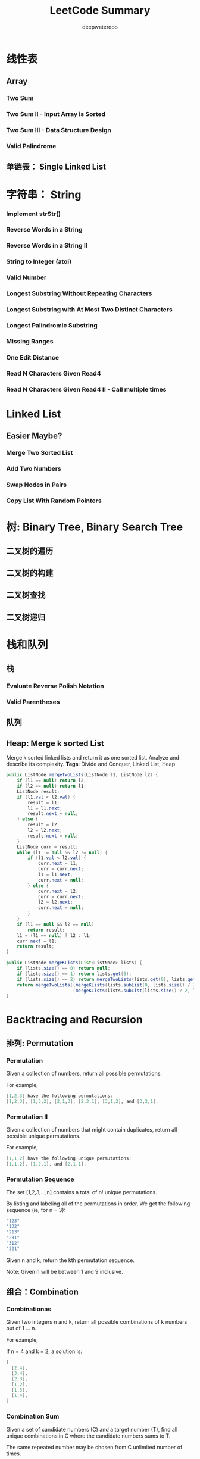 #+latex_class: book
#+latex_header: \lstset{language=Java,numbers=left,numberstyle=\tiny,basicstyle=\ttfamily\small,tabsize=4,frame=none,escapeinside=``,extendedchars=false,keywordstyle=\color{blue!70},commentstyle=\color{red!55!green!55!blue!55!},rulesepcolor=\color{red!20!green!20!blue!20!}}
#+title: LeetCode Summary
#+author: deepwaterooo

* 线性表
** Array
*** Two Sum
*** Two Sum II - Input Array is Sorted
*** Two Sum III - Data Structure Design
    
*** Valid Palindrome
** 单链表： Single Linked List

* 字符串： String

*** Implement strStr()
*** Reverse Words in a String
*** Reverse Words in a String II
*** String to Integer (atoi)
*** Valid Number
*** Longest Substring Without Repeating Characters
*** Longest Substring with At Most Two Distinct Characters
*** Longest Palindromic Substring
*** Missing Ranges
*** One Edit Distance 
*** Read N Characters Given Read4
*** Read N Characters Given Read4 II - Call multiple times 
* Linked List

** Easier Maybe?
*** Merge Two Sorted List
*** Add Two Numbers
*** Swap Nodes in Pairs
*** Copy List With Random Pointers
* 树: Binary Tree, Binary Search Tree
** 二叉树的遍历
*** 
** 二叉树的构建
*** 
** 二叉树查找
** 二叉树递归

* 栈和队列
** 栈
*** Evaluate Reverse Polish Notation
*** Valid Parentheses
*** 
** 队列
*** 
** Heap: Merge k sorted List
Merge k sorted linked lists and return it as one sorted list. Analyze and describe its complexity.
*Tags*: Divide and Conquer, Linked List, Heap
#+BEGIN_SRC java
public ListNode mergeTwoLists(ListNode l1, ListNode l2) {
    if (l1 == null) return l2;
    if (l2 == null) return l1;
    ListNode result;
    if (l1.val < l2.val) {
        result = l1;
        l1 = l1.next;
        result.next = null;
    } else {
        result = l2;
        l2 = l2.next;
        result.next = null;
    }
    ListNode curr = result;
    while (l1 != null && l2 != null) {
        if (l1.val < l2.val) {
            curr.next = l1;
            curr = curr.next;
            l1 = l1.next;
            curr.next = null;
        } else {
            curr.next = l2;
            curr = curr.next;
            l2 = l2.next;
            curr.next = null;
        }
    }
    if (l1 == null && l2 == null)
        return result;
    l1 = (l1 == null) ? l2 : l1;
    curr.next = l1;
    return result;
}
        
public ListNode mergeKLists(List<ListNode> lists) {
    if (lists.size() == 0) return null;
    if (lists.size() == 1) return lists.get(0);
    if (lists.size() == 2) return mergeTwoLists(lists.get(0), lists.get(1));
    return mergeTwoLists((mergeKLists(lists.subList(0, lists.size() / 2))),
                         (mergeKLists(lists.subList(lists.size() / 2, lists.size()))));
}
#+END_SRC

* Backtracing and Recursion
** 排列: Permutation
*** Permutation
Given a collection of numbers, return all possible permutations.

For example,
#+BEGIN_SRC java
[1,2,3] have the following permutations:
[1,2,3], [1,3,2], [2,1,3], [2,3,1], [3,1,2], and [3,2,1].
#+END_SRC
*** Permutation II
Given a collection of numbers that might contain duplicates, return all possible unique permutations.

For example,
#+BEGIN_SRC java
[1,1,2] have the following unique permutations:
[1,1,2], [1,2,1], and [2,1,1].
#+END_SRC
*** Permutation Sequence
The set [1,2,3,…,n] contains a total of n! unique permutations.

By listing and labeling all of the permutations in order, We get the following sequence (ie, for n = 3):
#+BEGIN_SRC java
"123"
"132"
"213"
"231"
"312"
"321"
#+END_SRC
Given n and k, return the kth permutation sequence.

Note: Given n will be between 1 and 9 inclusive.
** 组合：Combination
*** Combinationas
Given two integers n and k, return all possible combinations of k numbers out of 1 ... n.

For example,

If n = 4 and k = 2, a solution is:
#+BEGIN_SRC java
[
  [2,4],
  [3,4],
  [2,3],
  [1,2],
  [1,3],
  [1,4],
]
#+END_SRC
*** Combination Sum
Given a set of candidate numbers (C) and a target number (T), find all unique combinations in C where the candidate numbers sums to T.

The same repeated number may be chosen from C unlimited number of times.

Note:
- All numbers (including target) will be positive integers.
- Elements in a combination (a1, a2, … , ak) must be in non-descending order. (ie, a1 ≤ a2 ≤ … ≤ ak).
- The solution set must not contain duplicate combinations.

For example, given candidate set 2,3,6,7 and target 7, 

A solution set is: 
#+BEGIN_SRC java
[7] 
[2, 2, 3] 
#+END_SRC
*** Combination Sum II
Given a collection of candidate numbers (C) and a target number (T), find all unique combinations in C where the candidate numbers sums to T.

Each number in C may only be used once in the combination.

Note:
- All numbers (including target) will be positive integers.
- Elements in a combination (a1, a2, … , ak) must be in non-descending order. (ie, a1 ≤ a2 ≤ … ≤ ak).
- The solution set must not contain duplicate combinations.
For example, given candidate set 10,1,2,7,6,1,5 and target 8, 

A solution set is: 
#+BEGIN_SRC java
[1, 7] 
[1, 2, 5] 
[2, 6] 
[1, 1, 6] 
#+END_SRC
** Subsets
*** Subsets: Bit Manipulation
Given a set of distinct integers, S, return all possible subsets.

Note:
- Elements in a subset must be in non-descending order.
- The solution set must not contain duplicate subsets.
For example,
If S = [1,2,3], a solution is:
#+BEGIN_SRC java
[
  [3],
  [1],
  [2],
  [1,2,3],
  [1,3],
  [2,3],
  [1,2],
  []
]
#+END_SRC
*Tags:* Array Backtracking, Bit Manipulation
*** Subsets II
Given a collection of integers that might contain duplicates, S, return all possible subsets.

Note:
- Elements in a subset must be in non-descending order.
- The solution set must not contain duplicate subsets.
For example,
If S = [1,2,2], a solution is:
#+BEGIN_SRC java
[
  [2],
  [1],
  [1,2,2],
  [2,2],
  [1,2],
  []
]
#+END_SRC
** with Recursion
*** Letter Combinationas of Phone Number
Given a digit string, return all possible letter combinations that the number could represent.

A mapping of digit to letters (just like on the telephone buttons) is given below.

#+CAPTION: Letter Combinationas of Phone Number
[[./pic/phoneNumber.png]]
#+BEGIN_SRC java
Input:Digit string "23"
Output: ["ad", "ae", "af", "bd", "be", "bf", "cd", "ce", "cf"].
#+END_SRC
Note:

Although the above answer is in lexicographical order, your answer could be in any order you want.
*** Restore IP Addresses
Given a string containing only digits, restore it by returning all possible valid IP address combinations.

For example:
#+BEGIN_SRC java
Given "25525511135",
return ["255.255.11.135", "255.255.111.35"]. (Order does not matter)
#+END_SRC
*** Generate Parentheses
Given n pairs of parentheses, write a function to generate all combinations of well-formed parentheses.

For example, given n = 3, a solution set is:
#+BEGIN_SRC java
"((()))", "(()())", "(())()", "()(())", "()()()"
#+END_SRC
*** Gray Code
The gray code is a binary numeral system where two successive values differ in only one bit.

Given a non-negative integer n representing the total number of bits in the code, print the sequence of gray code. A gray code sequence must begin with 0.

For example, given n = 2, return [0,1,3,2]. Its gray code sequence is:
#+BEGIN_SRC java
00 - 0
01 - 1
11 - 3
10 - 2
#+END_SRC
Note:
- For a given n, a gray code sequence is not uniquely defined.
- For example, [0,2,3,1] is also a valid gray code sequence according to the above definition.
- For now, the judge is able to judge based on one instance of gray code sequence. Sorry about that.
*** Word Search
Given a 2D board and a word, find if the word exists in the grid.

The word can be constructed from letters of sequentially adjacent cell, where "adjacent" cells are those horizontally or vertically neighboring. The same letter cell may not be used more than once.

For example,
#+BEGIN_SRC java
Given board =
[
  ["ABCE"],
  ["SFCS"],
  ["ADEE"]
]
word = "ABCCED", -> returns true,
word = "SEE", -> returns true,
word = "ABCB", -> returns false.
#+END_SRC
*** Palindrome Partitioning 
Given a string s, partition s such that every substring of the partition is a palindrome.

Return all possible palindrome partitioning of s.

For example, 
#+BEGIN_SRC java
given s = "aab",
Return
  [
    ["aa","b"],
    ["a","a","b"]
  ]
#+END_SRC
*** N-Queens 
The n-queens puzzle is the problem of placing n queens on an n×n chessboard such that no two queens attack each other.
 #+caption: N-Queens 
[[./pic/8-queens.png]]

Given an integer n, return all distinct solutions to the n-queens puzzle.

Each solution contains a distinct board configuration of the n-queens' placement, where 'Q' and '.' both indicate a queen and an empty space respectively.

For example,

There exist two distinct solutions to the 4-queens puzzle:
#+BEGIN_SRC java
[
 [".Q..",  // Solution 1
  "...Q",
  "Q...",
  "..Q."],

 ["..Q.",  // Solution 2
  "Q...",
  "...Q",
  ".Q.."]
]
#+END_SRC
*** N-Queens II
Follow up for N-Queens problem.

Now, instead outputting board configurations, return the total number of distinct solutions.
*** Sudoku Solver
Write a program to solve a Sudoku puzzle by filling the empty cells.

Empty cells are indicated by the character '.'.

You may assume that there will be only one unique solution.

#+caption: Sudoku Solver 1
[[./pic/solveSudoku1.png]]
A sudoku puzzle...

#+caption: Sudoku Solver 2
[[./pic/solveSudoku2.png]]
...and its solution numbers marked in red.

*Tags:* Backtracking, Hash Table

*** Regular Expression Matching
Implement regular expression matching with support for '.' and '*'.
- '.' Matches any single character.
- '*' Matches zero or more of the preceding element.

The matching should cover the entire input string (not partial).

The function prototype should be:

bool isMatch(const char *s, const char *p)

Some examples:
#+BEGIN_SRC java
isMatch("aa","a") → false
isMatch("aa","aa") → true
isMatch("aaa","aa") → false
isMatch("aa", "a*") → true
isMatch("aa", ".*") → true
isMatch("ab", ".*") → true
isMatch("aab", "c*a*b") → true
#+END_SRC
*Tags:* Dynamic Programming, Backtracking, String
*** Wild Card Matching
Implement wildcard pattern matching with support for '?' and '*'.
- '?' Matches any single character.
- '*' Matches any sequence of characters (including the empty sequence).

The matching should cover the entire input string (not partial).

The function prototype should be:

bool isMatch(const char *s, const char *p)

Some examples:
#+BEGIN_SRC java
isMatch("aa","a") → false
isMatch("aa","aa") → true
isMatch("aaa","aa") → false
isMatch("aa", "*") → true
isMatch("aa", "a*") → true
isMatch("ab", "?*") → true
isMatch("aab", "c*a*b") → false
#+END_SRC
*Tags:* Dynamic Programming, Backtracking, Greedy, String
*** Word Break II
Given a string s and a dictionary of words dict, add spaces in s to construct a sentence where each word is a valid dictionary word.

Return all such possible sentences.

For example, given
#+BEGIN_SRC java
s = "catsanddog",
dict = ["cat", "cats", "and", "sand", "dog"].

A solution is ["cats and dog", "cat sand dog"].
#+END_SRC
*Tags:* Dynamic Programming Backtracking

*** Word Ladder II
Given two words (start and end), and a dictionary, find all shortest transformation sequence(s) from start to end, such that:
- Only one letter can be changed at a time
- Each intermediate word must exist in the dictionary
For example,
#+BEGIN_SRC java
Given:
start = "hit"
end = "cog"
dict = ["hot","dot","dog","lot","log"]
Return
  [
    ["hit","hot","dot","dog","cog"],
    ["hit","hot","lot","log","cog"]
  ]
#+END_SRC
Note:
- All words have the same length.
- All words contain only lowercase alphabetic characters.
*Tags:* Array, Backtracking, Breadth-first Search, String

* Bit Manipulation
*** Subsets: Bit Manipulation
Given a set of distinct integers, S, return all possible subsets.

Note:
- Elements in a subset must be in non-descending order.
- The solution set must not contain duplicate subsets.
For example,
If S = [1,2,3], a solution is:
#+BEGIN_SRC java
[
  [3],
  [1],
  [2],
  [1,2,3],
  [1,3],
  [2,3],
  [1,2],
  []
]
#+END_SRC
*Tags:* Array Backtracking, Bit Manipulation
*** Single Number
*** Single Number II
*** Majority Element
* 排序

* 查找: Binary Search
** Easier Maybe?
*** Search Insert Position
*** Find Minimum in Rotated Sorted Array
*** Find Minimum in Rotated Sorted Array II - with Duplicates
*** 
* 暴力枚举法

*** 
* 广度优先搜索: Breadth First Search
*** Word Ladder
Given two words (start and end), and a dictionary, find the length of shortest transformation sequence from start to end, such that:
- Only one letter can be changed at a time
- Each intermediate word must exist in the dictionary
For example,

Given:
#+BEGIN_SRC java
start = "hit"
end = "cog"
dict = ["hot","dot","dog","lot","log"]
As one shortest transformation is "hit" -> "hot" -> "dot" -> "dog" -> "cog",
return its length 5.
#+END_SRC
Note:
- Return 0 if there is no such transformation sequence.
- All words have the same length.
- All words contain only lowercase alphabetic characters.
*** 
* 深度优先搜索: Depth First Search

* 分治法: Divide and Conqure
*** Maximum Subarray
*** Merge K sorted List
*** Median of Two Sorted Array
*** Majority Element
*** 
*** 
*** 
* 贫心法: Greedy Search
*** Gas Station
*** Best Time to Buy and Sell Stock II
*** Jump Game
*** Jump Game II
*** Candy
*** Wildcard Matching
*** 

* 动态归划：Dynamic Programming
*** Climbing Stairs
*** Unique Path
*** Unique Path II
*** Maximum Sum Subarray
*** Maximum Product Subarray
*** Coins in a Line
*** Word Break
Given a string s and a dictionary of words dict, determine if s can be segmented into a space-separated sequence of one or more dictionary words.

For example, given
#+BEGIN_SRC java
s = "leetcode",
dict = ["leet", "code"].
Return true because "leetcode" can be segmented as "leet code".
#+END_SRC
*** Palindrome Partitioning II 
Given a string s, partition s such that every substring of the partition is a palindrome.

Return the minimum cuts needed for a palindrome partitioning of s.

For example, 
#+BEGIN_SRC java
given s = "aab",
Return 1 since the palindrome partitioning ["aa","b"] could be produced using 1 cut.
#+END_SRC

* Two Pointers and Sliding Window
*** 

* 图: Graphics
** Clone Graph
   Clone an undirected graph. Each node in the graph contains a label and a list of its neighbors.
   
   OJ's undirected graph serialization:

   Nodes are labeled uniquely.
   
   We use # as a separator for each node, and , as a separator for node label and each neighbor of the node.

   As an example, consider the serialized graph {0,1,2#1,2#2,2}.
   
   The graph has a total of three nodes, and therefore contains three parts as separated by #.
   
   1. First node is labeled as 0. Connect node 0 to both nodes 1 and 2.
   2. Second node is labeled as 1. Connect node 1 to node 2.
   3. Third node is labeled as 2. Connect node 2 to node 2 (itself), thus forming a self-cycle.

Visually, the graph looks like the following:
[[./pic/clonegraph.jpg]]

*** 分析： 广度优先遍历或深度优先遍历都可以
*** DFS： 时间复杂度O(n), 空间复杂度O(n)
#+BEGIN_SRC java 
/**
 * Definition for undirected graph.
 * class UndirectedGraphNode {
 *     int label;
 *     List<UndirectedGraphNode> neighbors;
 *     UndirectedGraphNode(int x) { label = x; neighbors = new ArrayList<UndirectedGraphNode>(); }
 * };
 */
public UndirectedGraphNode cloneGraph(UndirectedGraphNode node) {
    if (node == null) return null;
    UndirectedGraphNode res = new UndirectedGraphNode(node.label);  // result head
    if (node.neighbors == null || node.neighbors.size() == 0) return res;

    Map<UndirectedGraphNode, UndirectedGraphNode> map = new HashMap<UndirectedGraphNode, UndirectedGraphNode>();
    Queue<UndirectedGraphNode> q = new LinkedList<UndirectedGraphNode>();
    q.add(node);                      // added first node, need add its all Neighbors as well
    map.put(node, res);

    List<UndirectedGraphNode> curNbr = new ArrayList<UndirectedGraphNode>();
    UndirectedGraphNode curr = null;
    while (!q.isEmpty()) {
        curr = q.poll();
        curNbr = curr.neighbors;                   // ori
        for (UndirectedGraphNode aNbr : curNbr) {  // for build connection among copies
            if (!map.containsKey(aNbr)) {
                UndirectedGraphNode acpNbr = new UndirectedGraphNode(aNbr.label);
                map.put(aNbr, acpNbr);
                map.get(curr).neighbors.add(acpNbr);
                q.add(aNbr);
            } else
                map.get(curr).neighbors.add(map.get(aNbr));                        
        }
    }
    return res;
}
#+END_SRC 
*** BFS：
** Word Ladder, Word Ladder II: Backtracing
*** Word Ladder
Given two words (start and end), and a dictionary, find the length of shortest transformation sequence from start to end, such that:
1. Only one letter can be changed at a time
2. Each intermediate word must exist in the dictionary

For example,

Given:
start = "hit", end = "cog"

dict = ["hot","dot","dog","lot","log"]

As one shortest transformation is "hit" -> "hot" -> "dot" -> "dog" -> "cog",

return its length 5.

Note:
- Return 0 if there is no such transformation sequence.
- All words have the same length.
- All words contain only lowercase alphabetic characters.

*** Word Ladder II
Given two words (start and end), and a dictionary, find all shortest transformation sequence(s) from start to end, such that:
1. Only one letter can be changed at a time
2. Each intermediate word must exist in the dictionary
For example,

Given:

start = "hit", end = "cog"

dict = ["hot","dot","dog","lot","log"]

Return
#+BEGIN_SRC java
  [
    ["hit","hot","dot","dog","cog"],
    ["hit","hot","lot","log","cog"]
  ]
#+END_SRC

Note:
- All words have the same length.
- All words contain only lowercase alphabetic characters.

** Check whether the graph is bigraph
** Topological Sort
Topological sorting for Directed Acyclic Graph (DAG) is a linear
ordering of vertices such that for every directed edge uv, vertex u
comes before v in the ordering. Topological Sorting for a graph is not
possible if the graph is not a DAG.

For example, a topological sorting of the following graph is “5 4 2 3
1 0″. There can be more than one topological sorting for a graph. For
example, another topological sorting of the following graph is “4 5 2
3 1 0″. The first vertex in topological sorting is always a vertex
with in-degree as 0 (a vertex with no in-coming edges).
#+CAPTION: Topological Sorting
[[./pic/topologicalSorting.png]]
*** Topological Sorting vs Depth First Traversal (DFS):
In DFS, we print a vertex and then recursively call DFS for its adjacent vertices. In topological sorting, we need to print a vertex before its adjacent vertices. For example, in the given graph, the vertex ‘5’ should be printed before vertex ‘0’, but unlike DFS, the vertex ‘4’ should also be printed before vertex ‘0’. So Topological sorting is different from DFS. For example, a DFS of the above graph is “5 2 3 1 0 4″, but it is not a topological sorting.
*** Algorithm to find Topological Sorting:
We recommend to first see implementation of DFS here. We can modify DFS to find Topological Sorting of a graph. In DFS, we start from a vertex, we first print it and then recursively call DFS for its adjacent vertices. In topological sorting, we use a temporary stack. We don’t print the vertex immediately, we first recursively call topological sorting for all its adjacent vertices, then push it to a stack. Finally, print contents of stack. Note that a vertex is pushed to stack only when all of its adjacent vertices (and their adjacent vertices and so on) are already in stack.


* Data Structure
** Min Stack
Design a stack that supports push, pop, top, and retrieving the minimum element in constant time.
- push(x) -- Push element x onto stack.
- pop() -- Removes the element on top of the stack.
- top() -- Get the top element.
- getMin() -- Retrieve the minimum element in the stack.
 *Tags:* Stack Data Structure
#+BEGIN_SRC java
public static class MinStack {
    Stack<Integer> stack = new Stack<Integer>();
    Stack<Integer> minStack = new Stack<Integer>();
    public void push(int x) {
        stack.push(x);
        if (minStack.isEmpty() || x <= minStack.peek()) {
            minStack.push(x);
        }
    }

    public void pop() { // java boxing & unboxing, container, object specific methods
        if (stack.peek().intValue() == minStack.peek().intValue()) 
            minStack.pop();
        stack.pop();
    }

    public int top() {
        return stack.peek();
    }

    public int getMin() {
        if (!minStack.isEmpty()) return minStack.peek();
        else return -1;
    }
}
#+END_SRC
** LRU Cache
Design and implement a data structure for Least Recently Used (LRU) cache. It should support the following operations: get and set.
- get(key) - Get the value (will always be positive) of the key if the key exists in the cache, otherwise return -1.
- set(key, value) - Set or insert the value if the key is not already
  present. When the cache reached its capacity, it should invalidate
  the least recently used item before inserting a new item.
#+BEGIN_SRC java
public static class LRUCache {
    public class Node {
        int key;
        int value;
        Node prev;
        Node next;
        public Node(int x, int y){
            key = x;
            value = y;
        }
    }

    private HashMap<Integer, Node> hash;
    private int cap;
    private int number;
    Node head;
    Node tail;
    public LRUCache(int capacity) {
        cap = capacity;
        number = 0;
        head = new Node(-1, -1);
        head.prev = null;
        head.next = null;
        tail = head;
        hash = new HashMap<Integer, Node>(capacity); // so I can restrict a size !!
    }
    
    public int get(int key) {
        Node res = hash.get(new Integer(key)); // don't understand here
        if (res != null) {
            refresh(res);   // update usage frequence
            return res.value;
        } else return -1;
        /*
          if (hash.containsKey(key)) {
          //Node res = hash.get(new Integer(key)); // don't understand here
          Node res = hash.get(key);
          refresh(res);   // update usage frequence
          return res.value;
          } else {
          return -1;
          }
        */
    }

    // so still, must maintain a doubly-linked list to order usage frequency
    public  void refresh(Node tmp) {
        if (tmp == head.next) return; // it's head already
            
        Node temp = head.next;  // head node in the hash
        Node prevNode = tmp.prev;
        Node nextNode = tmp.next;
        // set to be most recently used~~ move the tmp node to be head.next, connections
        head.next = tmp;  
        tmp.prev = head;
        tmp.next = temp;
        temp.prev = tmp;
        prevNode.next = nextNode;
        if (nextNode != null) 
            nextNode.prev = prevNode;
        else tail = prevNode;   // remember tail as well 
    }

    public void set(int key, int value) {
        Node res = hash.get(new Integer(key));
        if (res != null) {
            refresh(res);
            res.value = value;
        } else {
            //if (!hash.containsKey(key)) { // another way of detecting existing
            Node prevNode = new Node(key, value); 
            Node temp;
            if (number == cap) { // remove tail;
                temp = tail.prev;
                hash.remove(tail.key);      // remember to remove from hash too !!!
                if (temp != null) {
                    temp.next = null;
                }
                tail.prev = null;
                tail = temp;
                number--;
            }
            // add to tail first
            tail.next = prevNode;
            prevNode.prev = tail;
            tail = prevNode;
            refresh(prevNode);
            hash.put(key, prevNode); 
            number++;  // count node numbers
        }
    }
}
#+END_SRC
** Two Sum III - data Structure Design
Design and implement a TwoSum class. It should support the following operations: add and find.
- add - Add the number to an internal data structure.
- find - Find if there exists any pair of numbers which sum is equal to the value.
For example,
#+BEGIN_SRC java
add(1); add(3); add(5);
find(4) -> true
find(7) -> false
#+END_SRC
*Tags:* Hash Table, Data Structure
#+BEGIN_SRC java

#+END_SRC

* 细节实现题

* Math
** Easy
*** Reverse Integer
*** Plus One
*** Palindrome Number
*** Next Permutation: Math
Implement next permutation, which rearranges numbers into the lexicographically next greater permutation of numbers.

If such arrangement is not possible, it must rearrange it as the lowest possible order (ie, sorted in ascending order).

The replacement must be in-place, do not allocate extra memory.

Here are some examples. Inputs are in the left-hand column and its
corresponding outputs are in the right-hand column.
#+BEGIN_SRC java
1,2,3 → 1,3,2
3,2,1 → 1,2,3
1,1,5 → 1,5,1
#+END_SRC

*** 
** 
